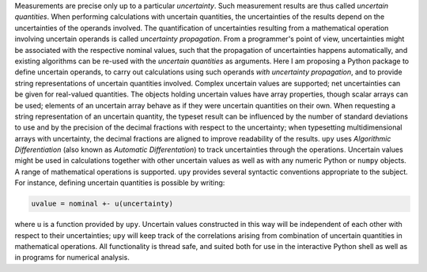 Measurements are precise only up to a particular *uncertainty*.  Such
measurement results are thus called *uncertain quantities*.  When
performing calculations with uncertain quantities, the uncertainties
of the results depend on the uncertainties of the operands involved.
The quantification of uncertainties resulting from a mathematical
operation involving uncertain operands is called *uncertainty
propagation*.  From a programmer's point of view, uncertainties might
be associated with the respective nominal values, such that the
propagation of uncertainties happens automatically, and existing
algorithms can be re-used with the *uncertain quantities* as
arguments.  Here I am proposing a Python package to define uncertain
operands, to carry out calculations using such operands *with
uncertainty propagation*, and to provide string representations of
uncertain quantities involved.  Complex uncertain values are
supported; net uncertainties can be given for real-valued quantities.
The objects holding uncertain values have array properties, though
scalar arrays can be used; elements of an uncertain array behave as if
they were uncertain quantities on their own.  When requesting a string
representation of an uncertain quantity, the typeset result can be
influenced by the number of standard deviations to use and by the
precision of the decimal fractions with respect to the uncertainty;
when typesetting multidimensional arrays with uncertainty, the decimal
fractions are aligned to improve readability of the results.  ``upy``
uses *Algorithmic Differentiation* (also known as *Automatic
Differentation*) to track uncertainties through the operations.
Uncertain values might be used in calculations together with other
uncertain values as well as with any numeric Python or ``numpy``
objects.  A range of mathematical operations is supported.  ``upy``
provides several syntactic conventions appropriate to the subject.
For instance, defining uncertain quantities is possible by writing:

.. code:: python

    uvalue = nominal +- u(uncertainty)

where ``u`` is a function provided by ``upy``.  Uncertain values
constructed in this way will be independent of each other with respect
to their uncertainties; ``upy`` will keep track of the correlations
arising from combination of uncertain quantities in mathematical
operations.  All functionality is thread safe, and suited both for use
in the interactive Python shell as well as in programs for numerical
analysis.
